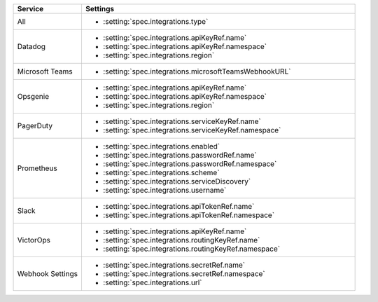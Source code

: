 .. list-table::
   :widths: 20 80
   :header-rows: 1

   * - Service
     - Settings

   * - All
     - - :setting:`spec.integrations.type`

   * - Datadog
     - - :setting:`spec.integrations.apiKeyRef.name`
       - :setting:`spec.integrations.apiKeyRef.namespace`
       - :setting:`spec.integrations.region`

   * - Microsoft Teams
     - - :setting:`spec.integrations.microsoftTeamsWebhookURL`

   * - Opsgenie
     - - :setting:`spec.integrations.apiKeyRef.name`
       - :setting:`spec.integrations.apiKeyRef.namespace`
       - :setting:`spec.integrations.region`
        
   * - PagerDuty
     - - :setting:`spec.integrations.serviceKeyRef.name`
       - :setting:`spec.integrations.serviceKeyRef.namespace`

   * - Prometheus
     - - :setting:`spec.integrations.enabled`
       - :setting:`spec.integrations.passwordRef.name`
       - :setting:`spec.integrations.passwordRef.namespace`
       - :setting:`spec.integrations.scheme`
       - :setting:`spec.integrations.serviceDiscovery`
       - :setting:`spec.integrations.username`

   * - Slack
     - - :setting:`spec.integrations.apiTokenRef.name`
       - :setting:`spec.integrations.apiTokenRef.namespace`

   * - VictorOps
     - - :setting:`spec.integrations.apiKeyRef.name`
       - :setting:`spec.integrations.routingKeyRef.name`
       - :setting:`spec.integrations.routingKeyRef.namespace`

   * - Webhook Settings
     - - :setting:`spec.integrations.secretRef.name`
       - :setting:`spec.integrations.secretRef.namespace`
       - :setting:`spec.integrations.url`
